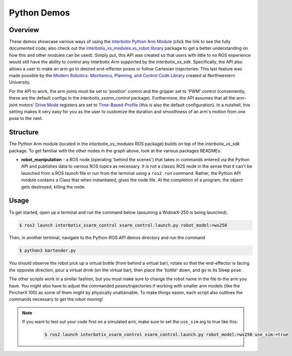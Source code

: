 ============
Python Demos
============

.. raw:: html

    <a href="https://github.com/Interbotix/interbotix_ros_manipulators/tree/rolling/interbotix_ros_xsarms/interbotix_xsarm_control/demos/python_ros2_api"
        class="docs-view-on-github-button"
        target="_blank">
        <img src="../_static/GitHub-Mark-Light-32px.png"
            class="docs-view-on-github-button-gh-logo">
        View Package on GitHub
    </a>

Overview
========

These demos showcase various ways of using the `Interbotix Python Arm Module`_ (click the link to
see the fully documented code; also check out the `interbotix_xs_modules.xs_robot library`_ package
to get a better understanding on how this and other modules can be used). Simply put, this API was
created so that users with little to no ROS experience would still have the ability to control any
Interbotix Arm supported by the `interbotix_xs_sdk`. Specifically, the API also allows a user to
make an arm go to desired end-effector poses or follow Cartesian trajectories. This last feature
was made possible by the `Modern Robotics: Mechanics, Planning, and Control Code Library`_ created
at Northwestern University.

For the API to work, the arm joints must be set to 'position' control and the gripper set to 'PWM'
control (conveniently, these are the default configs in the `interbotix_xsarm_control` package).
Furthermore, the API assumes that all the arm-joint motors' `Drive Mode`_ registers are set to
`Time-Based-Profile`_ (this is also the default configuration). In a nutshell, this setting makes
it very easy for you as the user to customize the duration and smoothness of an arm's motion from
one pose to the next.

.. _`Interbotix Python Arm Module`: https://github.com/Interbotix/interbotix_ros_toolboxes/blob/rolling/interbotix_xs_toolbox/interbotix_xs_modules/interbotix_xs_modules/xs_robot/arm.py
.. _`interbotix_xs_modules.xs_robot library`: https://github.com/Interbotix/interbotix_ros_toolboxes/tree/rolling/interbotix_xs_toolbox/interbotix_xs_modules/interbotix_xs_modules/xs_robot
.. _`Modern Robotics: Mechanics, Planning, and Control Code Library`: https://github.com/NxRLab/ModernRobotics
.. _`Drive Mode`: http://emanual.robotis.com/docs/en/dxl/x/xm430-w350/#drive-mode
.. _`Time-Based-Profile`: http://emanual.robotis.com/docs/en/dxl/x/xm430-w350/#profile-velocity112

Structure
=========

.. image:: images/xsarm_python_demos_flowchart_ros2.png
    :align: center

The Python Arm module (located in the `interbotix_xs_modules` ROS package) builds on top of the
`interbotix_xs_sdk` package. To get familiar with the other nodes in the graph above, look at the
various packages READMEs.

-   **robot_manipulation** - a ROS node (operating 'behind the scenes') that takes in commands
    entered via the Python API and publishes data to various ROS topics as necessary. It is not a
    classic ROS node in the sense that it can't be launched from a ROS launch file or run from the
    terminal using a ``ros2 run`` command. Rather, the Python API module contains a Class that when
    instantiated, gives the node life. At the completion of a program, the object gets destroyed,
    killing the node.

Usage
=====

To get started, open up a terminal and run the command below (assuming a WidowX-250 is being
launched).

.. code-block:: console

    $ ros2 launch interbotix_xsarm_control xsarm_control.launch.py robot_model:=wx250

Then, in another terminal, navigate to the Python-ROS API demos directory and run the command

.. code-block:: console

    $ python3 bartender.py

You should observe the robot pick up a virtual bottle (from behind a virtual bar), rotate so that
the end-effector is facing the opposite direction, pour a virtual drink (on the virtual bar), then
place the 'bottle' down, and go to its Sleep pose.

The other scripts work in a similar fashion, but you must make sure to change the robot name in the
file to the arm you have. You might also have to adjust the commanded poses/trajectories if working
with smaller arm models (like the PincherX 100) as some of them might by physically unattainable.
To make things easier, each script also outlines the commands necessary to get the robot moving!

.. note::

    If you want to test out your code first on a simulated arm, make sure to set the ``use_sim``
    arg to true like this:

        .. code-block:: console

            $ ros2 launch interbotix_xsarm_control xsarm_control.launch.py robot_model:=wx250 use_sim:=true
